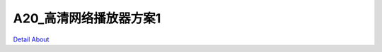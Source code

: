 A20_高清网络播放器方案1 
==========================

.. image:: ./A20_高清网络播放器方案1_正面1.JPG

.. image:: ./A20_高清网络播放器方案1_正面2.JPG

.. image:: ./A20_高清网络播放器方案1_背面.JPG

`Detail About <https://allwinwaydocs.readthedocs.io/zh-cn/latest/about.html#about>`_
